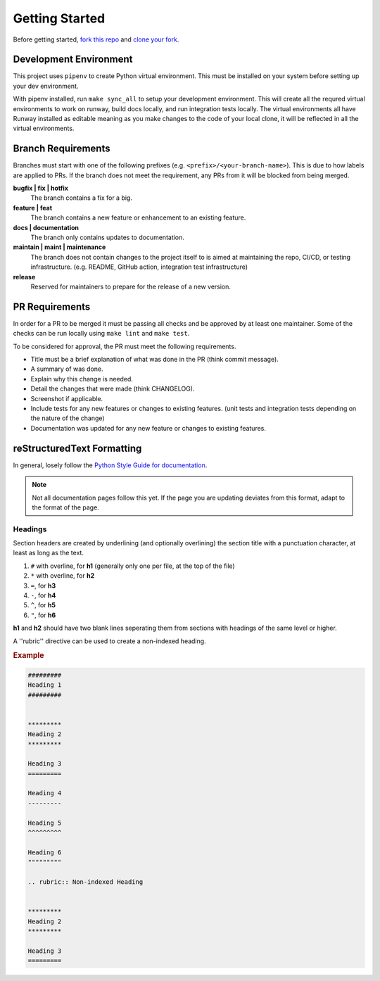 ###############
Getting Started
###############

Before getting started, `fork this repo`_ and `clone your fork`_.

.. _fork this repo: https://help.github.com/en/github/getting-started-with-github/fork-a-repo
.. _clone your fork: https://help.github.com/en/github/creating-cloning-and-archiving-repositories/cloning-a-repository


***********************
Development Environment
***********************

This project uses ``pipenv`` to create Python virtual environment. This must be installed on your system before setting up your dev environment.

With pipenv installed, run ``make sync_all`` to setup your development environment. This will create all the requred virtual environments to work on runway, build docs locally, and run integration tests locally. The virtual environments all have Runway installed as editable meaning as you make changes to the code of your local clone, it will be reflected in all the virtual environments.


*******************
Branch Requirements
*******************

Branches must start with one of the following prefixes (e.g. ``<prefix>/<your-branch-name>``).
This is due to how labels are applied to PRs.
If the branch does not meet the requirement, any PRs from it will be blocked from being merged.

**bugfix | fix | hotfix**
  The branch contains a fix for a big.

**feature | feat**
  The branch contains a new feature or enhancement to an existing feature.

**docs | documentation**
  The branch only contains updates to documentation.

**maintain | maint | maintenance**
  The branch does not contain changes to the project itself to is aimed at maintaining the repo, CI/CD, or testing infrastructure. (e.g. README, GitHub action, integration test infrastructure)

**release**
  Reserved for maintainers to prepare for the release of a new version.


***************
PR Requirements
***************

In order for a PR to be merged it must be passing all checks and be approved by at least one maintainer.
Some of the checks can be run locally using ``make lint`` and ``make test``.

To be considered for approval, the PR must meet the following requirements.

- Title must be a brief explanation of what was done in the PR (think commit message).
- A summary of was done.
- Explain why this change is needed.
- Detail the changes that were made (think CHANGELOG).
- Screenshot if applicable.
- Include tests for any new features or changes to existing features. (unit tests and integration tests depending on the nature of the change)
- Documentation was updated for any new feature or changes to existing features.


***************************
reStructuredText Formatting
***************************

In general, losely follow the `Python Style Guide for documentation`_.

.. note:: Not all documentation pages follow this yet. If the page you are updating deviates from this format, adapt to the format of the page.

.. _Python Style Guide for documentation: https://devguide.python.org/documenting/#style-guide

Headings
--------

Section headers are created by underlining (and optionally overlining) the section title with a punctuation character, at least as long as the text.

1. ``#`` with overline, for **h1** (generally only one per file, at the top of the file)
2. ``*`` with overline, for **h2**
3. ``=``, for **h3**
4. ``-``, for **h4**
5. ``^``, for **h5**
6. ``"``, for **h6**

**h1** and **h2** should have two blank lines seperating them from sections with headings of the same level or higher.

A ''rubric'' directive can be used to create a non-indexed heading.

.. rubric:: Example
.. code-block:: rst

  #########
  Heading 1
  #########


  *********
  Heading 2
  *********

  Heading 3
  =========

  Heading 4
  ---------

  Heading 5
  ^^^^^^^^^

  Heading 6
  """""""""

  .. rubric:: Non-indexed Heading


  *********
  Heading 2
  *********

  Heading 3
  =========
